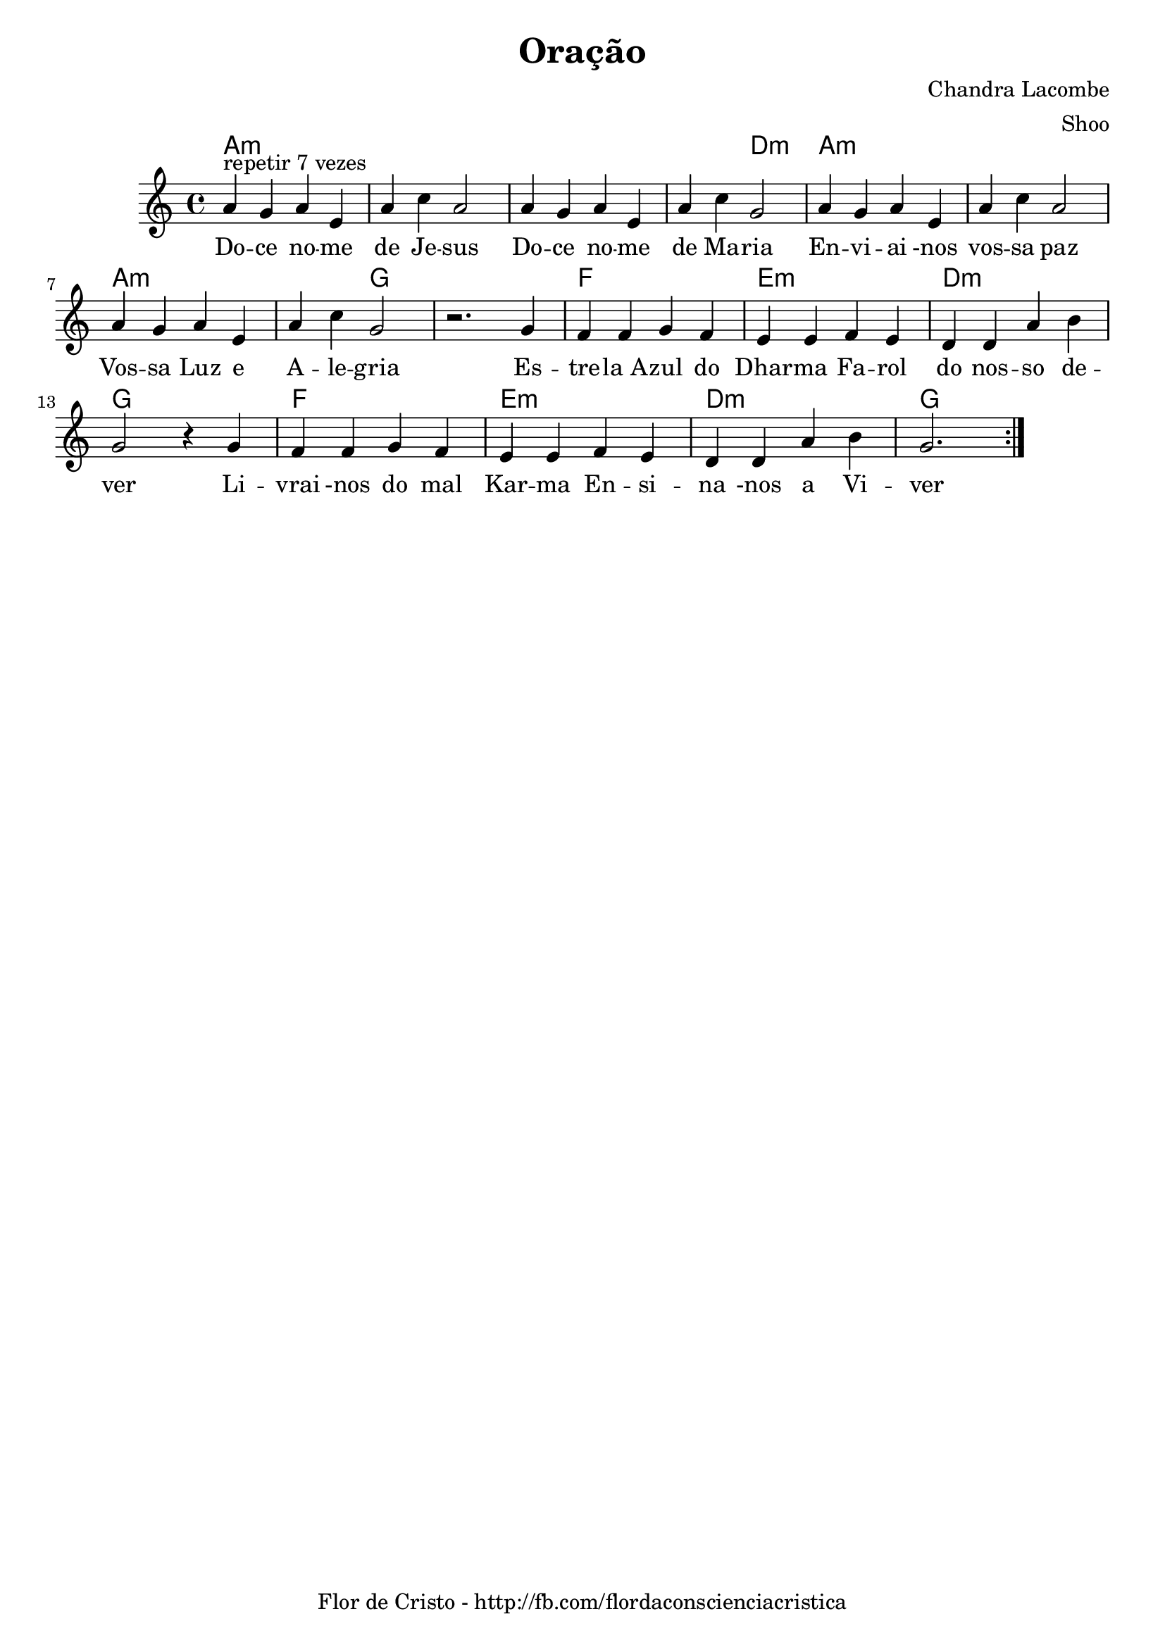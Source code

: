\version "2.14.2"
\header {
  title="Oração"
  subtitle=""
  subsubtitle="" arranger = "Shoo"  
  composer="Chandra Lacombe"
  tagline="Flor de Cristo - http://fb.com/flordaconscienciacristica"
}
pautaAa  =
\relative c'
{
  \clef treble
  \key c \major
  \time 4/4
  \repeat volta 2 {
  a'4^"repetir 7 vezes" g a e a c a2
  a4 g a e a c g2
  a4 g a e a c a2
  a4 g a e a c g2
  r2.
  g4 f f g f e e f e d d a' b g2
  r4
  g4 | f f g f e e f e d d a' b g2.
  
  }
}
\addlyrics 
{  
Do -- ce no -- me de Je -- sus
Do -- ce no -- me de Ma -- ria
En -- vi -- ai -nos vos -- sa paz
Vos -- sa Luz e A -- le -- gria

Es -- tre -- la_A -- zul do Dhar -- ma
Fa -- rol do nos -- so de -- ver
Li -- vrai -nos do mal Kar -- ma
En -- si -- na -nos a Vi -- ver
}
harmoniaAa =
\chordmode
{
   \time 4/4
  a1:m |
  a1:m |
  a1:m |
  a2:m 
  d2:m |
  a1:m |
  a1:m |
  a1:m |
  a2:m 
  g2:  |
  g1: |
  
  f1:  |
  e1:m |
  d1:m |
  g1:  |
  f1:  |
  e1:m |
  d1:m |
  g1:  |
  
}

\bookpart {
  \score {
    \new StaffGroup {
      \override Score.RehearsalMark #'self-alignment-X = #LEFT
      <<
       \new ChordNames {\set chordChanges = ##t \harmoniaAa}
        \new Staff \with {instrumentName = #"" shortInstrumentName = #" "} \pautaAa
      >>
    }
    \layout {}
    \midi {}

  }
}
